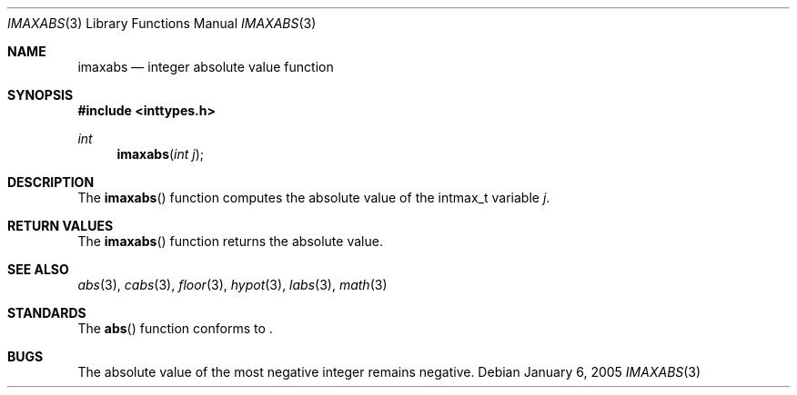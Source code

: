 .\" Copyright (c) 1990, 1991 The Regents of the University of California.
.\" All rights reserved.
.\"
.\" This code is derived from software contributed to Berkeley by
.\" the American National Standards Committee X3, on Information
.\" Processing Systems.
.\"
.\" Redistribution and use in source and binary forms, with or without
.\" modification, are permitted provided that the following conditions
.\" are met:
.\" 1. Redistributions of source code must retain the above copyright
.\"    notice, this list of conditions and the following disclaimer.
.\" 2. Redistributions in binary form must reproduce the above copyright
.\"    notice, this list of conditions and the following disclaimer in the
.\"    documentation and/or other materials provided with the distribution.
.\" 3. Neither the name of the University nor the names of its contributors
.\"    may be used to endorse or promote products derived from this software
.\"    without specific prior written permission.
.\"
.\" THIS SOFTWARE IS PROVIDED BY THE REGENTS AND CONTRIBUTORS ``AS IS'' AND
.\" ANY EXPRESS OR IMPLIED WARRANTIES, INCLUDING, BUT NOT LIMITED TO, THE
.\" IMPLIED WARRANTIES OF MERCHANTABILITY AND FITNESS FOR A PARTICULAR PURPOSE
.\" ARE DISCLAIMED.  IN NO EVENT SHALL THE REGENTS OR CONTRIBUTORS BE LIABLE
.\" FOR ANY DIRECT, INDIRECT, INCIDENTAL, SPECIAL, EXEMPLARY, OR CONSEQUENTIAL
.\" DAMAGES (INCLUDING, BUT NOT LIMITED TO, PROCUREMENT OF SUBSTITUTE GOODS
.\" OR SERVICES; LOSS OF USE, DATA, OR PROFITS; OR BUSINESS INTERRUPTION)
.\" HOWEVER CAUSED AND ON ANY THEORY OF LIABILITY, WHETHER IN CONTRACT, STRICT
.\" LIABILITY, OR TORT (INCLUDING NEGLIGENCE OR OTHERWISE) ARISING IN ANY WAY
.\" OUT OF THE USE OF THIS SOFTWARE, EVEN IF ADVISED OF THE POSSIBILITY OF
.\" SUCH DAMAGE.
.\"
.\"	$OpenBSD: src/lib/libc/stdlib/imaxabs.3,v 1.1 2006/01/13 17:58:09 millert Exp $
.\"
.Dd January 6, 2005
.Dt IMAXABS 3
.Os
.Sh NAME
.Nm imaxabs
.Nd integer absolute value function
.Sh SYNOPSIS
.Fd #include <inttypes.h>
.Ft int
.Fn imaxabs "int j"
.Sh DESCRIPTION
The
.Fn imaxabs
function computes the absolute value of the intmax_t variable
.Fa j .
.Sh RETURN VALUES
The
.Fn imaxabs
function returns the absolute value.
.Sh SEE ALSO
.Xr abs 3 ,
.Xr cabs 3 ,
.Xr floor 3 ,
.Xr hypot 3 ,
.Xr labs 3 ,
.Xr math 3
.Sh STANDARDS
The
.Fn abs
function conforms to
.St -ansiC-99 .
.Sh BUGS
The absolute value of the most negative integer remains negative.
